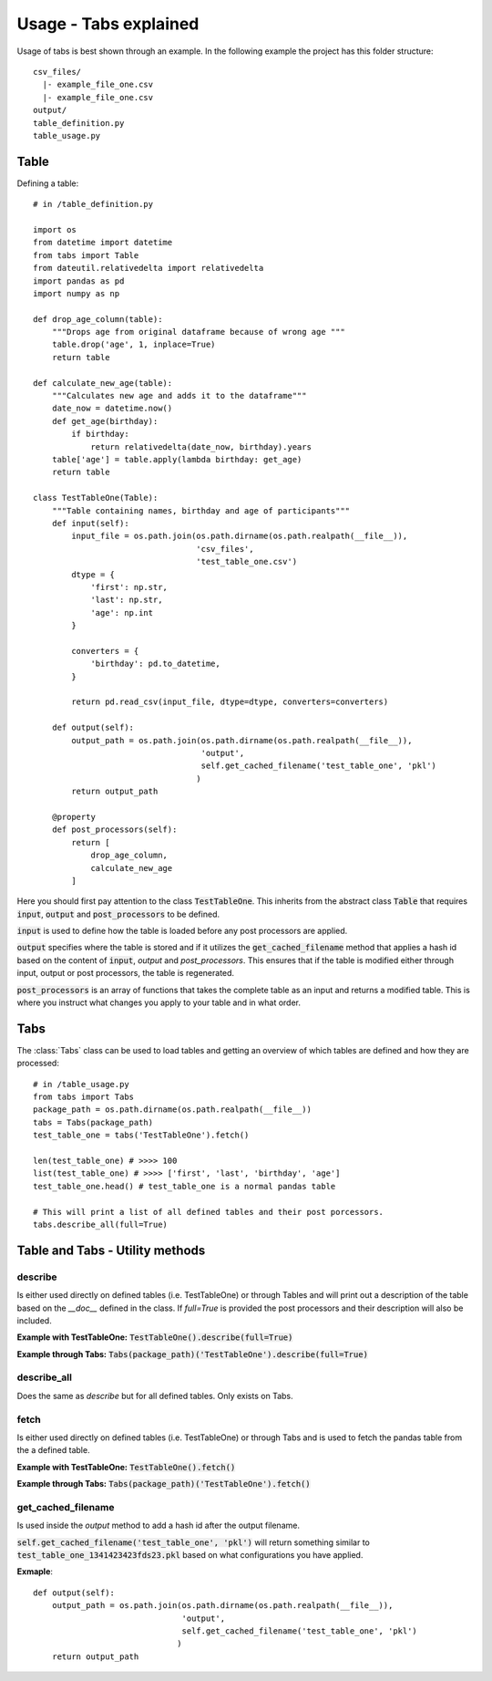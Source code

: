 Usage - Tabs explained
======================

Usage of tabs is best shown through an example. In the following example the
project has this folder structure::

  csv_files/
    |- example_file_one.csv
    |- example_file_one.csv
  output/
  table_definition.py
  table_usage.py


Table
-----

Defining a table::

  # in /table_definition.py

  import os
  from datetime import datetime
  from tabs import Table
  from dateutil.relativedelta import relativedelta
  import pandas as pd
  import numpy as np

  def drop_age_column(table):
      """Drops age from original dataframe because of wrong age """
      table.drop('age', 1, inplace=True)
      return table

  def calculate_new_age(table):
      """Calculates new age and adds it to the dataframe"""
      date_now = datetime.now()
      def get_age(birthday):
          if birthday:
              return relativedelta(date_now, birthday).years
      table['age'] = table.apply(lambda birthday: get_age)
      return table

  class TestTableOne(Table):
      """Table containing names, birthday and age of participants"""
      def input(self):
          input_file = os.path.join(os.path.dirname(os.path.realpath(__file__)),
                                    'csv_files',
                                    'test_table_one.csv')
          dtype = {
              'first': np.str,
              'last': np.str,
              'age': np.int
          }

          converters = {
              'birthday': pd.to_datetime,
          }

          return pd.read_csv(input_file, dtype=dtype, converters=converters)

      def output(self):
          output_path = os.path.join(os.path.dirname(os.path.realpath(__file__)),
                                     'output',
                                     self.get_cached_filename('test_table_one', 'pkl')
                                    )
          return output_path

      @property
      def post_processors(self):
          return [
              drop_age_column,
              calculate_new_age
          ]


Here you should first pay attention to the class :code:`TestTableOne`. This inherits
from the abstract class :code:`Table` that requires :code:`input`, :code:`output` and
:code:`post_processors` to be defined.

:code:`input` is used to define how the table is loaded before any post processors are
applied.

:code:`output` specifies where the table is stored and if it utilizes the
:code:`get_cached_filename` method that applies a hash id based on  the content of
:code:`input`, `output` and `post_processors`. This ensures that if the table is
modified either through input, output or post processors, the table is
regenerated.

:code:`post_processors` is an array of functions that takes the complete table as an
input and returns a modified table. This is where you instruct what changes you
apply to your table and in what order.

Tabs
----

The :class:`Tabs` class can be used to load tables and getting an overview of which
tables are defined and how they are processed::

  # in /table_usage.py
  from tabs import Tabs
  package_path = os.path.dirname(os.path.realpath(__file__))
  tabs = Tabs(package_path)
  test_table_one = tabs('TestTableOne').fetch()

  len(test_table_one) # >>>> 100
  list(test_table_one) # >>>> ['first', 'last', 'birthday', 'age']
  test_table_one.head() # test_table_one is a normal pandas table

  # This will print a list of all defined tables and their post porcessors.
  tabs.describe_all(full=True)


Table and Tabs - Utility methods
--------------------------------

describe
^^^^^^^^

Is either used directly on defined tables (i.e. TestTableOne) or through Tables
and will print out a description of the table based on the `__doc__` defined in
the class. If `full=True` is provided the post processors and their description
will also be included.

**Example with TestTableOne:**
:code:`TestTableOne().describe(full=True)`

**Example through Tabs:**
:code:`Tabs(package_path)('TestTableOne').describe(full=True)`

describe_all
^^^^^^^^^^^^

Does the same as `describe` but for all defined tables. Only exists on Tabs.

fetch
^^^^^

Is either used directly on defined tables (i.e. TestTableOne) or through Tabs
and is used to fetch the pandas table from the a defined table.

**Example with TestTableOne:**
:code:`TestTableOne().fetch()`

**Example through Tabs:**
:code:`Tabs(package_path)('TestTableOne').fetch()`


get_cached_filename
^^^^^^^^^^^^^^^^^^^

Is used inside the `output` method to add a hash id after the output filename.

:code:`self.get_cached_filename('test_table_one', 'pkl')` will return something
similar to :code:`test_table_one_1341423423fds23.pkl` based on what configurations
you have applied.

**Exmaple**::

  def output(self):
      output_path = os.path.join(os.path.dirname(os.path.realpath(__file__)),
                                 'output',
                                 self.get_cached_filename('test_table_one', 'pkl')
                                )
      return output_path

